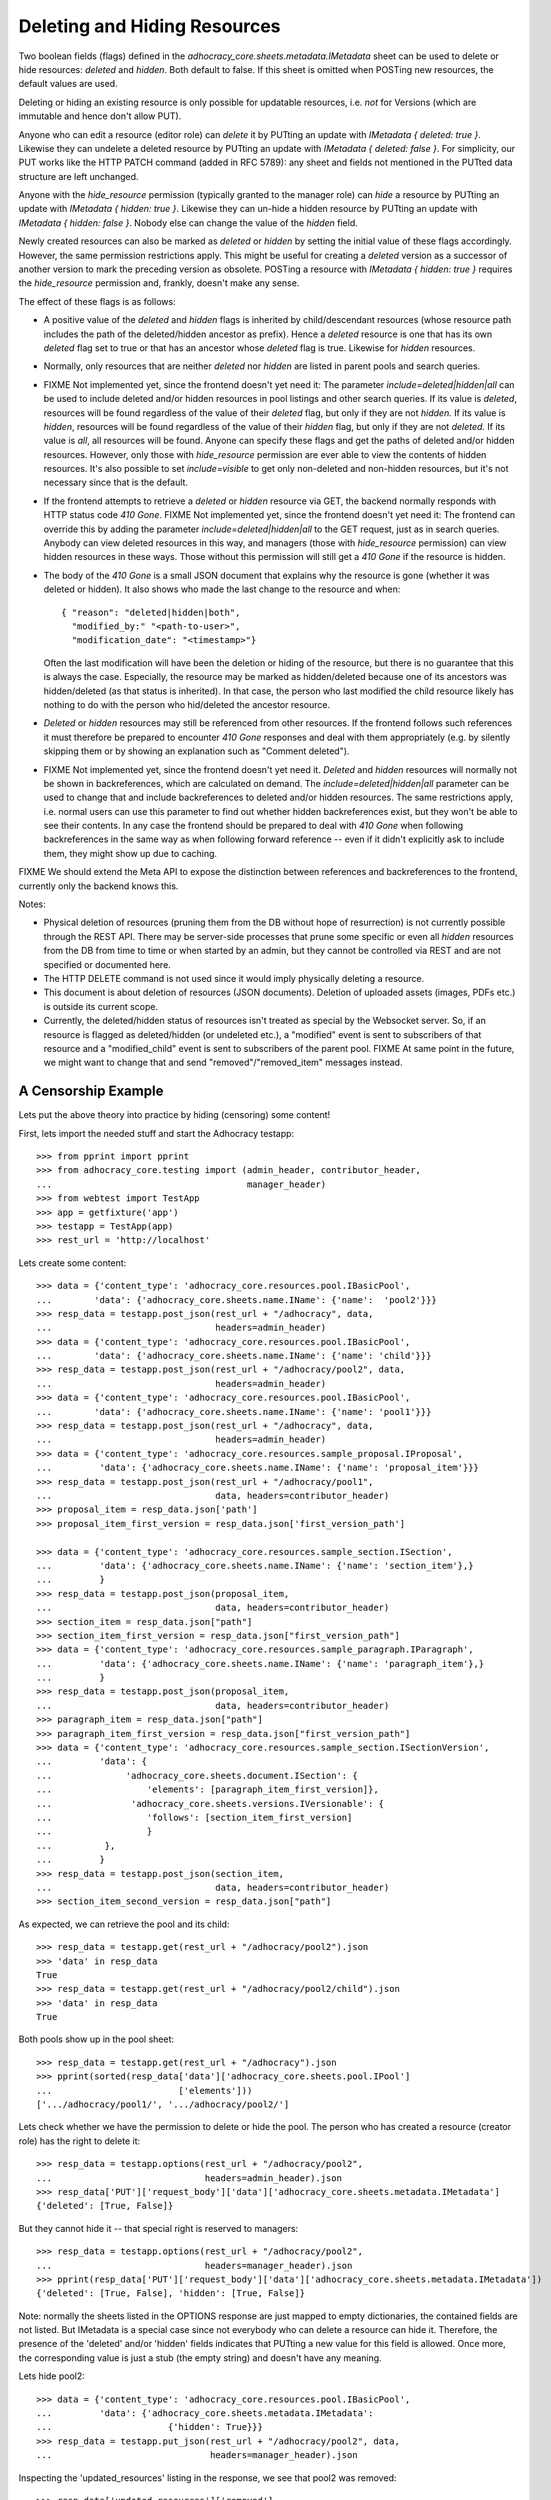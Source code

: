 Deleting and Hiding Resources
=============================

Two boolean fields (flags) defined in the
*adhocracy_core.sheets.metadata.IMetadata* sheet can be used to delete or
hide resources: *deleted* and *hidden*. Both default to false. If this sheet
is omitted when POSTing new resources, the default values are used.

Deleting or hiding an existing resource is only possible for updatable
resources, i.e. *not* for Versions (which are immutable and hence don't
allow PUT).

Anyone who can edit a resource (editor role) can *delete* it by PUTting an
update with *IMetadata { deleted: true }*. Likewise they can undelete a
deleted resource by PUTting an update with *IMetadata { deleted: false
}*. For simplicity, our PUT works like the HTTP PATCH command (added in RFC
5789): any sheet and fields not mentioned in the PUTted data structure are
left unchanged.

Anyone with the *hide_resource* permission (typically granted to the manager
role) can *hide* a resource by PUTting an update with *IMetadata { hidden:
true }*. Likewise they can un-hide a hidden resource by PUTting an update with
*IMetadata { hidden: false }*. Nobody else can change the value of the
*hidden* field.

Newly created resources can also be marked as *deleted* or *hidden* by
setting the initial value of these flags accordingly. However,
the same permission restrictions apply. This might be useful for creating a
*deleted* version as a successor of another version to mark the preceding
version as obsolete. POSTing a resource with *IMetadata { hidden: true }*
requires the *hide_resource* permission and, frankly, doesn't make any sense.

The effect of these flags is as follows:

* A positive value of the *deleted* and *hidden* flags is inherited by
  child/descendant resources (whose resource path includes the path of the
  deleted/hidden ancestor as prefix). Hence a *deleted* resource is one
  that has its own *deleted* flag set to true or that has an ancestor whose
  *deleted* flag is true. Likewise for *hidden* resources.
* Normally, only resources that are neither *deleted* nor *hidden* are
  listed in parent pools and search queries.
* FIXME Not implemented yet, since the frontend doesn't yet need it:
  The parameter *include=deleted|hidden|all* can be used to include
  deleted and/or hidden resources in pool listings and other search queries.
  If its value is *deleted*, resources will be found regardless of the value
  of their *deleted* flag, but only if they are not *hidden.* If its value is
  *hidden*, resources will be found regardless of the value of their *hidden*
  flag, but only if they are not *deleted.* If its value is *all*, all
  resources will be found. Anyone can specify these flags and get the paths
  of deleted and/or hidden resources. However, only those with *hide_resource*
  permission are ever able to view the contents of hidden resources.
  It's also possible to set *include=visible* to get only non-deleted and
  non-hidden resources, but it's not necessary since that is the default.
* If the frontend attempts to retrieve a *deleted* or *hidden* resource via
  GET, the backend normally responds with HTTP status code *410 Gone*.
  FIXME Not implemented yet, since the frontend doesn't yet need it:
  The frontend can override this by adding the parameter
  *include=deleted|hidden|all* to the GET request, just as in search queries.
  Anybody can view deleted resources in this way, and managers (those with
  *hide_resource* permission) can view hidden resources in these ways. Those
  without this permission will still get a *410 Gone* if the resource is
  hidden.
* The body of the *410 Gone* is a small JSON document that explains why the
  resource is gone (whether it was deleted or hidden). It also shows who
  made the last change to the resource and when::

      { "reason": "deleted|hidden|both",
        "modified_by:" "<path-to-user>",
        "modification_date": "<timestamp>"}

  Often the last modification will have been the deletion or hiding of
  the resource, but there is no guarantee that this is always the case.
  Especially, the resource may be marked as hidden/deleted because one of its
  ancestors was hidden/deleted (as that status is inherited). In that case,
  the person who last modified the child resource likely has nothing to do
  with the person who hid/deleted the ancestor resource.
* *Deleted* or *hidden* resources may still be referenced from other
  resources. If the frontend follows such references it must therefore
  be prepared to encounter *410 Gone* responses and deal with them
  appropriately (e.g. by silently skipping them or by showing an
  explanation such as "Comment deleted").
* FIXME Not implemented yet, since the frontend doesn't yet need it.
  *Deleted* and *hidden* resources will normally not be shown in
  backreferences, which are calculated on demand. The
  *include=deleted|hidden|all* parameter can be used to change that and
  include backreferences to deleted and/or hidden resources. The same
  restrictions apply, i.e. normal users can use this parameter to find out
  whether hidden backreferences exist, but they won't be able to see their
  contents. In any case the frontend should be prepared to deal with
  *410 Gone* when following backreferences in the same way as when
  following forward reference -- even if it didn't explicitly ask to include
  them, they might show up due to caching.

FIXME We should extend the Meta API to expose the distinction between
references and backreferences to the frontend, currently only the backend
knows this.

Notes:

* Physical deletion of resources (pruning them from the DB without hope of
  resurrection) is not currently possible through the REST API. There may be
  server-side processes that prune some specific or even all *hidden*
  resources from the DB from time to time or when started by an admin, but
  they cannot be controlled via REST and are not specified or documented
  here.
* The HTTP DELETE command is not used since it would imply physically
  deleting a resource.
* This document is about deletion of resources (JSON documents). Deletion
  of uploaded assets (images, PDFs etc.) is outside its current scope.
* Currently, the deleted/hidden status of resources isn't treated as special
  by the Websocket server. So, if an resource is flagged as deleted/hidden
  (or undeleted etc.), a "modified" event is sent to subscribers of that
  resource and a "modified_child" event is sent to subscribers of the parent
  pool. FIXME At same point in the future, we might want to change that and
  send "removed"/"removed_item" messages instead.


A Censorship Example
--------------------

Lets put the above theory into practice by hiding (censoring) some content!

First, lets import the needed stuff and start the Adhocracy testapp::

    >>> from pprint import pprint
    >>> from adhocracy_core.testing import (admin_header, contributor_header,
    ...                                     manager_header)
    >>> from webtest import TestApp
    >>> app = getfixture('app')
    >>> testapp = TestApp(app)
    >>> rest_url = 'http://localhost'

Lets create some content::

    >>> data = {'content_type': 'adhocracy_core.resources.pool.IBasicPool',
    ...        'data': {'adhocracy_core.sheets.name.IName': {'name':  'pool2'}}}
    >>> resp_data = testapp.post_json(rest_url + "/adhocracy", data,
    ...                               headers=admin_header)
    >>> data = {'content_type': 'adhocracy_core.resources.pool.IBasicPool',
    ...        'data': {'adhocracy_core.sheets.name.IName': {'name': 'child'}}}
    >>> resp_data = testapp.post_json(rest_url + "/adhocracy/pool2", data,
    ...                               headers=admin_header)
    >>> data = {'content_type': 'adhocracy_core.resources.pool.IBasicPool',
    ...        'data': {'adhocracy_core.sheets.name.IName': {'name': 'pool1'}}}
    >>> resp_data = testapp.post_json(rest_url + "/adhocracy", data,
    ...                               headers=admin_header)
    >>> data = {'content_type': 'adhocracy_core.resources.sample_proposal.IProposal',
    ...         'data': {'adhocracy_core.sheets.name.IName': {'name': 'proposal_item'}}}
    >>> resp_data = testapp.post_json(rest_url + "/adhocracy/pool1",
    ...                               data, headers=contributor_header)
    >>> proposal_item = resp_data.json['path']
    >>> proposal_item_first_version = resp_data.json['first_version_path']

    >>> data = {'content_type': 'adhocracy_core.resources.sample_section.ISection',
    ...         'data': {'adhocracy_core.sheets.name.IName': {'name': 'section_item'},}
    ...         }
    >>> resp_data = testapp.post_json(proposal_item,
    ...                               data, headers=contributor_header)
    >>> section_item = resp_data.json["path"]
    >>> section_item_first_version = resp_data.json["first_version_path"]
    >>> data = {'content_type': 'adhocracy_core.resources.sample_paragraph.IParagraph',
    ...         'data': {'adhocracy_core.sheets.name.IName': {'name': 'paragraph_item'},}
    ...         }
    >>> resp_data = testapp.post_json(proposal_item,
    ...                               data, headers=contributor_header)
    >>> paragraph_item = resp_data.json["path"]
    >>> paragraph_item_first_version = resp_data.json["first_version_path"]
    >>> data = {'content_type': 'adhocracy_core.resources.sample_section.ISectionVersion',
    ...         'data': {
    ...              'adhocracy_core.sheets.document.ISection': {
    ...                  'elements': [paragraph_item_first_version]},
    ...               'adhocracy_core.sheets.versions.IVersionable': {
    ...                  'follows': [section_item_first_version]
    ...                  }
    ...          },
    ...         }
    >>> resp_data = testapp.post_json(section_item,
    ...                               data, headers=contributor_header)
    >>> section_item_second_version = resp_data.json["path"]

As expected, we can retrieve the pool and its child::

    >>> resp_data = testapp.get(rest_url + "/adhocracy/pool2").json
    >>> 'data' in resp_data
    True
    >>> resp_data = testapp.get(rest_url + "/adhocracy/pool2/child").json
    >>> 'data' in resp_data
    True

Both pools show up in the pool sheet::

    >>> resp_data = testapp.get(rest_url + "/adhocracy").json
    >>> pprint(sorted(resp_data['data']['adhocracy_core.sheets.pool.IPool']
    ...                        ['elements']))
    ['.../adhocracy/pool1/', '.../adhocracy/pool2/']

Lets check whether we have the permission to delete or hide the pool.
The person who has created a resource (creator role) has the right to delete
it::

    >>> resp_data = testapp.options(rest_url + "/adhocracy/pool2",
    ...                             headers=admin_header).json
    >>> resp_data['PUT']['request_body']['data']['adhocracy_core.sheets.metadata.IMetadata']
    {'deleted': [True, False]}

But they cannot hide it -- that special right is reserved to managers::

    >>> resp_data = testapp.options(rest_url + "/adhocracy/pool2",
    ...                             headers=manager_header).json
    >>> pprint(resp_data['PUT']['request_body']['data']['adhocracy_core.sheets.metadata.IMetadata'])
    {'deleted': [True, False], 'hidden': [True, False]}

Note: normally the sheets listed in the OPTIONS response are just mapped to
empty dictionaries, the contained fields are not listed. But IMetadata is a
special case since not everybody who can delete a resource can hide it.
Therefore, the presence of the 'deleted' and/or 'hidden' fields indicates
that PUTting a new value for this field is allowed. Once more, the
corresponding value is just a stub (the empty string) and doesn't have any
meaning.

Lets hide pool2::

    >>> data = {'content_type': 'adhocracy_core.resources.pool.IBasicPool',
    ...         'data': {'adhocracy_core.sheets.metadata.IMetadata':
    ...                      {'hidden': True}}}
    >>> resp_data = testapp.put_json(rest_url + "/adhocracy/pool2", data,
    ...                              headers=manager_header).json

Inspecting the 'updated_resources' listing in the response, we see that
pool2 was removed::

    >>> resp_data['updated_resources']['removed']
    ['http://localhost/adhocracy/pool2/']

Now we get an error message when trying to retrieve the pool2::

    >>> resp_data = testapp.get(rest_url + "/adhocracy/pool2",
    ...                         status=410).json
    >>> resp_data['reason']
    'hidden'
    >>> resp_data['modified_by']
    '.../principals/users/000...'
    >>> 'modification_date' in resp_data
    True

Nested resources inherit the deleted/hidden flag from their ancestors. Hence
the child of the pool2 is now hidden too::

    >>> resp_data = testapp.get(rest_url + "/adhocracy/pool2/child",
    ...                        status=410).json
    >>> resp_data['reason']
    'hidden'

Only the pool1 is still visible in the pool::

    >>> resp_data = testapp.get(rest_url + "/adhocracy").json
    >>> resp_data['data']['adhocracy_core.sheets.pool.IPool']['elements']
    ['.../adhocracy/pool1/']

Sanity check: internally, the backend uses a *private_visibility* index to keep
track of the visibility/deletion status of resources. But this filter is
private and cannot be directly queried from the frontend::

    >>> resp_data = testapp.get(rest_url + "/adhocracy",
    ...     params={'private_visibility': 'hidden'}, status=400).json
    >>> resp_data['errors'][0]['description']
    'No such catalog'

Lets hide an item with referenced item versions. Prior to doing so, lets check
that there actually is a listed version::

    >>> resp_data = testapp.get(paragraph_item_first_version)
    >>> resp_data.json['data']['adhocracy_core.sheets.document.IParagraph']['elements_backrefs']
    ['http://localhost/adhocracy/pool1/proposal_item/section_item/VERSION_0000001/']

Now we hide the item::

    >>> data = {'content_type': 'adhocracy_core.resources.sample_proposal.IProposalItem',
    ...         'data': {'adhocracy_core.sheets.metadata.IMetadata':
    ...                      {'hidden': True}}}
    >>> resp_data = testapp.put_json(section_item, data, headers=manager_header)
    >>> resp_data.status
    '200 OK'

The paragraph version that was referenced from the now hidden section version
is affected by this change since its backreferences have changed. Therefore,
it shows up in the list of modified resources::

    >>> paragraph_item_first_version in resp_data.json['updated_resources']['modified']
    True

Now the hidden item versions are removed from backreference listings:

    >>> resp_data = testapp.get(paragraph_item_first_version)
    >>> resp_data.json['data']['adhocracy_core.sheets.document.IParagraph']['elements_backrefs']
    []
